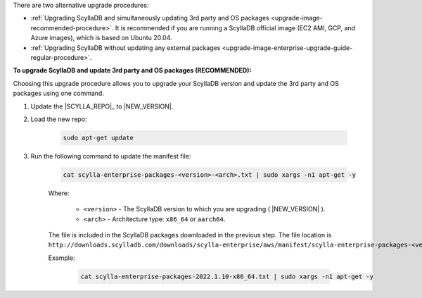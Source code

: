 There are two alternative upgrade procedures:

* :ref:`Upgrading ScyllaDB and simultaneously updating 3rd party and OS packages <upgrade-image-recommended-procedure>`. It is recommended if you are running a ScyllaDB official image (EC2 AMI, GCP, and Azure images), which is based on Ubuntu 20.04.

* :ref:`Upgrading ScyllaDB without updating any external packages <upgrade-image-enterprise-upgrade-guide-regular-procedure>`.

.. _upgrade-image-recommended-procedure:

**To upgrade ScyllaDB and update 3rd party and OS packages (RECOMMENDED):**

.. versionadded:: 2021.1.10

Choosing this upgrade procedure allows you to upgrade your ScyllaDB version and update the 3rd party and OS packages using one command. 

#. Update the |SCYLLA_REPO|_ to |NEW_VERSION|.

#. Load the new repo:

    .. code:: sh 
    
       sudo apt-get update

#. Run the following command to update the manifest file:
    
    .. code:: sh 
    
       cat scylla-enterprise-packages-<version>-<arch>.txt | sudo xargs -n1 apt-get -y
    
    Where:

      * ``<version>`` - The ScyllaDB version to which you are upgrading ( |NEW_VERSION| ).
      * ``<arch>`` - Architecture type: ``x86_64`` or ``aarch64``.
    
    The file is included in the ScyllaDB packages downloaded in the previous step. The file location is ``http://downloads.scylladb.com/downloads/scylla-enterprise/aws/manifest/scylla-enterprise-packages-<version>-<arch>.txt``.

    Example:
    
        .. code:: sh 
           
           cat scylla-enterprise-packages-2022.1.10-x86_64.txt | sudo xargs -n1 apt-get -y

.. _upgrade-image-enterprise-upgrade-guide-regular-procedure: